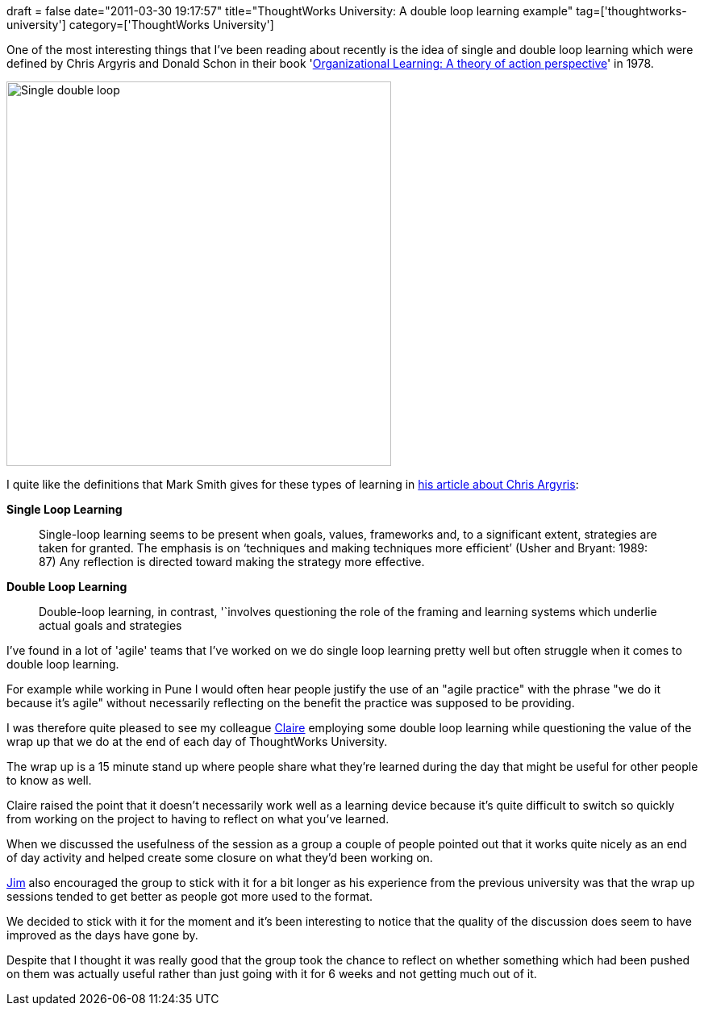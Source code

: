 +++
draft = false
date="2011-03-30 19:17:57"
title="ThoughtWorks University: A double loop learning example"
tag=['thoughtworks-university']
category=['ThoughtWorks University']
+++

One of the most interesting things that I've been reading about recently is the idea of single and double loop learning which were defined by Chris Argyris and Donald Schon in their book 'http://en.wikipedia.org/wiki/Organizational_learning#CITEREFArgyrisSch.C3.B6n1978[Organizational Learning: A theory of action perspective]' in 1978.

image::{{<siteurl>}}/uploads/2011/03/single-double-loop.jpg[Single double loop,477]

I quite like the definitions that Mark Smith gives for these types of learning in http://www.infed.org/thinkers/argyris.htm[his article about Chris Argyris]:

*Single Loop Learning*

____
Single-loop learning seems to be present when goals, values, frameworks and, to a significant extent, strategies are taken for granted. The emphasis is on '`techniques and making techniques more efficient`' (Usher and Bryant: 1989: 87) Any reflection is directed toward making the strategy more effective.
____

*Double Loop Learning*

____
Double-loop learning, in contrast, '`involves questioning the role of the framing and learning systems which underlie actual goals and strategies
____

I've found in a lot of 'agile' teams that I've worked on we do single loop learning pretty well but often struggle when it comes to double loop learning.

For example while working in Pune I would often hear people justify the use of an "agile practice" with the phrase "we do it because it's agile" without necessarily reflecting on the benefit the practice was supposed to be providing.

I was therefore quite pleased to see my colleague http://twitter.com/cepitchford[Claire] employing some double loop learning while questioning the value of the wrap up that we do at the end of each day of ThoughtWorks University.

The wrap up is a 15 minute stand up where people share what they're learned during the day that might be useful for other people to know as well.

Claire raised the point that it doesn't necessarily work well as a learning device because it's quite difficult to switch so quickly from working on the project to having to reflect on what you've learned.

When we discussed the usefulness of the session as a group a couple of people pointed out that it works quite nicely as an end of day activity and helped create some closure on what they'd been working on.

http://twitter.com/jimbarritt[Jim] also encouraged the group to stick with it for a bit longer as his experience from the previous university was that the wrap up sessions tended to get better as people got more used to the format.

We decided to stick with it for the moment and it's been interesting to notice that the quality of the discussion does seem to have improved as the days have gone by.

Despite that I thought it was really good that the group took the chance to reflect on whether something which had been pushed on them was actually useful rather than just going with it for 6 weeks and not getting much out of it.

